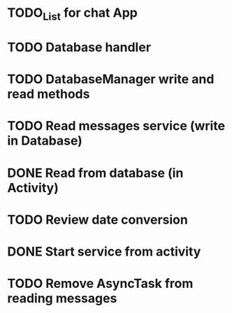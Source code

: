 * TODO_List for chat App  

* TODO Database handler
* TODO DatabaseManager write and read methods
* TODO Read messages service (write in Database)
* DONE Read from database (in Activity)
* TODO Review date conversion
* DONE Start service from activity
* TODO Remove AsyncTask from reading messages

